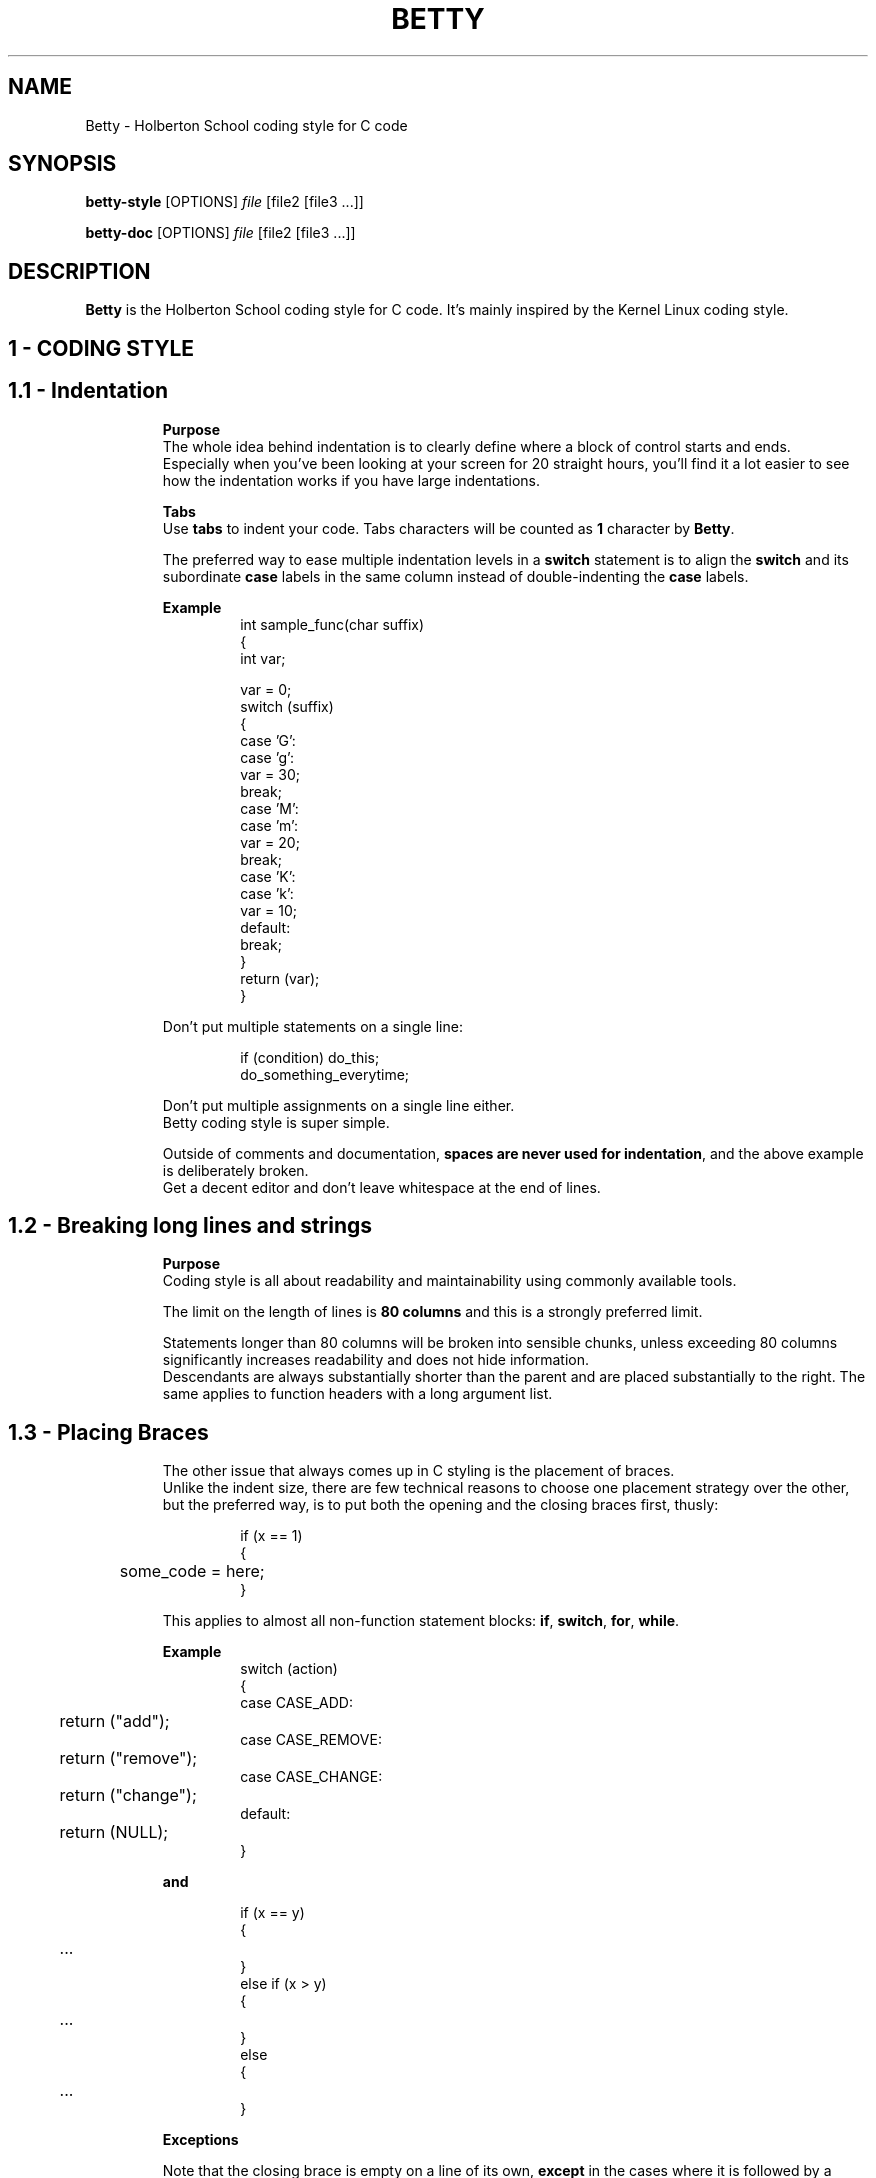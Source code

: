 .TH BETTY 2 "October 2016" "1.0" "Betty man page"
.SH NAME
Betty \- Holberton School coding style for C code
.SH SYNOPSIS
.B betty-style
[OPTIONS]
.IR file
[file2\ [file3\ ...]]
.LP
.B betty-doc
[OPTIONS]
.IR file
[file2\ [file3\ ...]]
.SH DESCRIPTION
.\" Macros definition
.de SAMPLE
.br
.nr saveIN \\n(.i   \" double the backslash when defining a macro
.RS
.nf
.nh
..
.de ESAMPLE
.hy
.fi
.RE
.in \\n[saveIN]u    \" 'u' means 'units': do not scale this number
..
.\" End of macros definition
.B Betty
is the Holberton School coding style for C code. It's mainly inspired by the Kernel Linux coding style.
.\"
.\" STRATING SECTIONS
.\"
.\" SECTION 1 - CODING STYLE
.SH 1 \- CODING STYLE
.\" SECTION 1.1
.TP
.SH 1.1 \- Indentation
.LP
.RS
.BR Purpose
.br
The whole idea behind indentation is to clearly define where a block of control starts and ends.
.br
Especially when you've been looking at your screen for 20 straight hours, you'll find it a lot easier to see how the indentation works if you have large indentations.
.LP
.BR Tabs
.br
Use \fBtabs\fR to indent your code. Tabs characters will be counted as \fB1\fR character by \fBBetty\fR.
.LP
The preferred way to ease multiple indentation levels in a \fBswitch\fR statement is to align the \fBswitch\fR and its subordinate \fBcase\fR labels in the same column instead of double-indenting the \fBcase\fR labels.
.LP
.BR Example
.br
.SAMPLE
int sample_func(char suffix)
{
    int var;

    var = 0;
    switch (suffix)
    {
    case 'G':
    case 'g':
        var = 30;
        break;
    case 'M':
    case 'm':
        var = 20;
        break;
    case 'K':
    case 'k':
        var = 10;
    default:
        break;
    }
    return (var);
}
.ESAMPLE
.LP
Don't put multiple statements on a single line:
.LP
.SAMPLE
if (condition) do_this;
do_something_everytime;
.ESAMPLE
.LP
Don't put multiple assignments on a single line either.
.br
Betty coding style is super simple.
.LP
Outside of comments and documentation, \fBspaces are never used for indentation\fR, and the above example is deliberately broken.
.br
Get a decent editor and don't leave whitespace at the end of lines.
.\" SECTION 1.2
.TP
.SH 1.2 \- Breaking long lines and strings
.LP
.RS
.BR Purpose
.br
Coding style is all about readability and maintainability using commonly available tools.
.LP
The limit on the length of lines is \fB80 columns\fR and this is a strongly preferred limit.
.LP
Statements longer than 80 columns will be broken into sensible chunks, unless exceeding 80 columns significantly increases readability and does not hide information.
.br
Descendants are always substantially shorter than the parent and are placed substantially to the right. The same applies to function headers with a long argument list.
.\" SECTION 1.3
.TP
.SH 1.3 \- Placing Braces
.LP
.RS
The other issue that always comes up in C styling is the placement of braces.
.br
Unlike the indent size, there are few technical reasons to choose one placement strategy over the other, but the preferred way, is to put both the opening and the closing braces first, thusly:
.LP
.SAMPLE
if (x == 1)
{
	some_code = here;
}
.ESAMPLE
.LP
This applies to almost all non-function statement blocks: \fBif\fR, \fBswitch\fR, \fBfor\fR, \fBwhile\fR.
.LP
.BR Example
.br
.SAMPLE
switch (action)
{
case CASE_ADD:
	return ("add");
case CASE_REMOVE:
	return ("remove");
case CASE_CHANGE:
	return ("change");
default:
	return (NULL);
}
.ESAMPLE
.LP
.BR and
.LP
.SAMPLE
if (x == y)
{
	...
}
else if (x > y)
{
	...
}
else
{
	...
}
.ESAMPLE
.LP
.BR Exceptions
.LP
Note that the closing brace is empty on a line of its own, \fBexcept\fR in the cases where it is followed by a continuation of the same statement, i.e a \fBwhile\fR in a \fBdo-statement\fR, like this:
.LP
.SAMPLE
do {
	body of do-loop
} while (condition);
.ESAMPLE
.LP
Do not unnecessarily use braces where a single statement will do.
.LP
.SAMPLE
if (condition)
	action();
.ESAMPLE
.LP
and
.LP
.SAMPLE
if (condition)
	do_this();
else
	do_that();
.ESAMPLE
.LP
This does not apply if only one branch of a conditional statement is a single statement; in the latter case use braces in both branches:
.LP
.SAMPLE
if (condition)
{
	do_this();
	do_that();
}
else
{
	otherwise();
}
.ESAMPLE
.\" SECTION 1.4
.TP
.SH 1.4 \- Placing Spaces
.LP
.RS
Betty coding style for use of spaces depends (mostly) on function-versus-keyword usage.
.br
Use a space after (most) keywords.
.br
The notable exceptions are \fBsizeof\fR, \fBtypeof\fR, \fBalignof\fR, and \fB__attribute__\fR, which look somewhat like functions.
.LP
So use a space after these keywords:
.LP
.SAMPLE
.BR if ", " else\ if ", " switch ", " case ", " for ", " while ", "return
.ESAMPLE
.LP
But not with:
.LP
.SAMPLE
.BR sizeof ", " typeof ", " alignof ", " __attribute__
.ESAMPLE
.LP
.SAMPLE
.BR Keyword\	\	Space\ After\	Example
--------------------------------------------
\fBif\fR			Yes			if (condition)
\fBelse if\fR		Yes			else if (condition)
\fBswitch\fR		Yes			switch (variable)
\fBcase\fR			Yes			case value:
\fBfor\fR			Yes			for (i = 0; i < 10; ++i)
\fBwhile\fR		Yes			while (condition)
\fBreturn\fR		Yes			return (1);
\fBsizeof\fR		No			sizeof(struct file)
\fBtypeof\fR		No			typeof(variable)
\fBalignof\fR		No			alignof(variable)
\fB__attribute__\fR	No			__attribute__((unused))
.ESAMPLE
.LP
Do not add spaces around (inside) parenthesized expressions.
.br
This example is \fBbad\fR:
.LP
.SAMPLE
s = sizeof( struct file );
.ESAMPLE
.LP
When declaring pointer data or a function that returns a pointer type, the preferred use of \fB*\fR is adjacent to the data name or function name and not adjacent to the type name.
.LP
.BR Example:
.br
.SAMPLE
char *str;
unsigned int sample(char *ptr, char **retptr);
char *match_strdup(substring_t *s);
.ESAMPLE
.LP
Use one space around (on each side of) most binary and ternary operators, such as any of these:
.LP
.SAMPLE
.BR =\ +\ -\ <\ >\ *\ /\ %\ |\ &\ ^\ <=\ >=\ ==\ !=\ ?\ :
.ESAMPLE
.LP
But no space after unary operators:
.LP
.SAMPLE
.BR &\ *\ +\ -\ ~\ !\ sizeof\ typeof\ alignof\ __attribute__\ defined
.ESAMPLE
.LP
No space before the \fBpostfix\fR increment & decrement unary operators:
.LP
.SAMPLE
.BR ++\ --
.ESAMPLE
.LP
.BR Example:
.br
.SAMPLE
int i;

i = 0;
i++;
i--;
.ESAMPLE
.LP
No space after the \fBprefix\fR increment & decrement unary operators:
.LP
.SAMPLE
.BR ++\ --
.ESAMPLE
.LP
.BR Example:
.br
.SAMPLE
int i;

i = 0;
++i;
--i;
.ESAMPLE
.LP
And no space around the \fB.\fR and \fB->\fR structure member operators.
.LP
Do not leave trailing whitespace at the ends of lines.
.br
Some editors with \fBsmart\fR indentation will insert whitespace at the beginning of new lines as appropriate, so you can start typing the next line of code right away. However, some such editors do not remove the whitespace if you end up not putting a line of code there, such as if you leave a blank line.
.br
As a result, you end up with lines containing trailing whitespace.
.LP
Git will warn you about patches that introduce trailing whitespace, and can optionally strip the trailing whitespace for you; however, if applying a series of patches, this may make later patches in the series fail by changing their context lines.
.\" SECTION 1.5
.TP
.SH 1.5 \- Naming
.LP
.RS
C is a Spartan language, and so should your naming be.
Unlike Modula-2 and Pascal programmers, C programmers do not use cute names like
.LP
.SAMPLE
.BR ThisVariableIsATemporaryCounter
.ESAMPLE
.LP
A C programmer would call that variable
.LP
.SAMPLE
.BR tmp
.ESAMPLE
.LP
which is easier to write, and easy to understand.
.LP
\fBHOWEVER\fR, while mixed-case names are frowned upon, descriptive names for global variables are a must.
.br
To call a global function \fBfoo\fR is a shooting offense.
.LP
\fBGLOBAL\fR variables (to be used only if you \fBreally\fR need them) need to have descriptive names, as do global functions.
If you have a function that counts the number of active users, you should call that
.LP
.SAMPLE
.BR count_active_users()
.ESAMPLE
.LP
or similar, you should not call it
.LP
.SAMPLE
.BR cntusr()
.ESAMPLE
.LP
Encoding the type of a function into the name (so-called Hungarian notation) is brain damaged - the compiler knows the types anyway and can check those, and it only confuses the programmer.
.LP
\fBLOCAL\fR variable names should be short, and to the point.
.br
If you have some random integer loop counter, it should probably be called \fBi\fR. Calling it \fBloop_counter\fR is non-productive, if there is no chance of it being mis-understood.
.br
Similarly, \fBtmp\fR can be just about any type of variable that is used to hold a temporary value.
.LP
If you are afraid to mix up your local variable names, you have another problem, which is called the function-growth-hormone-imbalance syndrome. See chapter \fI1.6\ -\ Functions\fR.
.\" SECTION 1.6
.TP
.SH 1.6 \- Functions
.LP
.RS
Functions should be short and sweet, and do just one thing.
.br
They must fit on \fB40 lines\fR, and do one thing and do that well.
.LP
The maximum length of a function is inversely proportional to the complexity and indentation level of that function.
.br
So, if you have a conceptually simple function that is just one long (but simple) case-statement, where you have to do lots of small things for a lot of different cases, it's OK to have a longer function.
.LP
However, if you have a complex function, and you suspect that a less-than-gifted first-year high-school student might not even understand what the function is all about, you should adhere to the maximum limits all the more closely.
.br
Use helper functions with descriptive names (you can ask the compiler to in-line them if you think it's performance-critical, and it will probably do a better job of it than you would have done).
.LP
Another measure of the function is the number of local variables.
.br
They shouldn't exceed \fB5-10\fR, or you're doing something wrong.
.br
Re-think the function, and split it into smaller pieces.
.br
A human brain can generally easily keep track of about 7 different things, anything more and it gets confused.
.br
You know you're brilliant, but maybe you'd like to understand what you did 2 weeks from now.
.LP
In source files, separate functions with one blank line.
.\" SECTION 1.7
.TP
.SH 1.7 \- Commenting
.LP
.RS
Comments are good, but there is also a danger of over-commenting.
.br
\fBNEVER try to explain HOW your code works\fR in a comment: it's much better to write the code so that the working is obvious, and it's a waste of time to explain badly written code.
.LP
Generally, you want your comments \fBto tell WHAT your code does\fR, \fBnot HOW\fR. Also, try to avoid putting comments inside a function body: if the function is so complex that you need to separately comment parts of it, you should probably go back to chapter 6 for a while.
.br
You can make small comments to note or warn about something particularly clever (or ugly), but try to avoid excess.
.br
Instead, put the comments at the head of the function, telling people what it does, and possibly WHY it does it.
.LP
When commenting your functions, please use the \fIbetty-doc(1)\fR format. See the Chapter about \fIDocumentation\fR and the script \fIbetty-doc(1)\fR from \fBBetty\fR for details.
.LP
\fBBetty\fR style for comments is the \fBC89 style\fR.
.LP
.SAMPLE
/* Use this */
.ESAMPLE
.LP
.BR Don't\ use\ C99-style\ comments
.LP
.SAMPLE
// Don't use this
.ESAMPLE
.LP
The preferred style for long (multi-line) comments is:
.LP
.SAMPLE
/*
 * This is the preferred style for multi-line
 * comments in C source code.
 * Please use it consistently.
 *
 * Description:  A column of asterisks on the left side,
 * with beginning and ending almost-blank lines.
 */
.ESAMPLE
.\" SECTION 1.8
.TP
.SH 1.8 \- Macros and Enums
.LP
.RS
Names of \fBmacros\fR defining constants and labels in \fBenums\fR are capitalized.
.LP
.SAMPLE
#define CONSTANT 0x12345
.ESAMPLE
.LP
and
.LP
.SAMPLE
enum sample
{
	FIRST = 1,
	SECOND,
	THIRD
};
.ESAMPLE
.LP
Enums are preferred when defining several related constants.
.LP
CAPITALIZED macro names are appreciated but macros resembling functions may be named in lower case.
.br
Generally, inline functions are preferable to macros resembling functions.
.LP
Macros with multiple statements should be enclosed in a do - while block:
.LP
.SAMPLE
#define macrofun(a, b, c) \\
    do \\
    { \\
        if (a == 5) \\
            do_this(b, c); \\
    } while (condition)
.ESAMPLE
.LP
.BR Things\ to\ avoid\ when\ using\ macros
.RS
.BR 1)\ Macros\ that\ affect\ control\ flow:
.RS
.LP
.SAMPLE
#define FOO(x) \\
    do \\
    { \\
        if (bar(x) < 0) \\
            return (-1); \\
    } while (condition)
.ESAMPLE
.LP
This is a very bad idea.
.br
It looks like a function call but exits the \fBcalling\fR function; don't break the internal parsers of those who will read the code.
.LP
.RE
.BR 2)\ Macros\ that\ depend\ on\ having\ a\ local\ variable\ with\ a\ magic\ name:
.RS
.LP
.SAMPLE
#define FOO(val) bar(index, val)
.ESAMPLE
.LP
might look like a good thing, but it's confusing as hell when one reads the code and it's prone to breakage from seemingly innocent changes.
.LP
.RE
.BR 3)\ Forgetting\ about\ precedence:\ macros\ defining\ constants\ using\ expressions\ must\ enclose\ the\ expression\ in\ parentheses.
.RS
.LP
Beware\ of\ similar\ issues\ with\ macros\ using\ parameters.
.LP
.SAMPLE
#define CONSTANT 0x4000
#define CONSTEXP (CONSTANT | 3)
.ESAMPLE
.LP
.RE
.BR 4)\ Namespace\ collisions\ when\ defining\ local\ variables\ in\ macros\ resembling\ functions:
.RS
.LP
.SAMPLE
#define FOO(x) \\
({ \\
    typeof(x) ret; \\
    ret = calc_ret(x); \\
    (ret); \\
})
.ESAMPLE
.LP
\fBret\fR is a common name for a local variable. \fB__foo_ret\fR is less likely to collide with an existing variable.
.RE
.\" SECTION 1.9
.TP
.SH 1.9 \- Header files
.LP
.RS
.BR Function\ prototypes
.LP
All your function prototypes must be declared in header files.
.LP
.SAMPLE
/* this prototype has to be declared in a header file */
void sample_func(int);
.ESAMPLE
.LP
.BR Structs,\ Enum,\ Unions\ definitions
.LP
All your structs, enums and union must be defined in header files.
.LP
.SAMPLE
struct sample_struct
{
	int val;
	char *str;
};
.ESAMPLE
.LP
.SAMPLE
enum sample_enum
{
	FIRST = 1,
	SECOND,
	THIRD
};
.ESAMPLE
.LP
and
.LP
.SAMPLE
union color
{
	unsigned int ui32_value;
	unsigned char[4] rgba;
};
.ESAMPLE
.LP
.BR Typedefs
.LP
All your typedefs must be defined in header files.
.LP
.SAMPLE
typedef unsigned char uchar;

typedef struct sample_struct
{
	int value;
	char *str;
} sample_struct;
.ESAMPLE
.LP
.BR Double\ inclusion
.LP
To prevent double inclusion, we expect you to protect your header files by defining a macro, only if the header file hasn't been included yet.
.LP
Example for a file named \fIsample_header.h\fR:
.LP
.SAMPLE
#ifndef _SAMPLE_HEADER_H_
#define _SAMPLE_HEADER_H_

/*
 * Structs, enums and unions definitions
 * Typedefs
 * Function prototypes
 */

#endif /* _SAMPLE_HEADER_H_ */
.ESAMPLE
.\"
.\" SECTION 1 - CODING STYLE
.\"
.SH 2 \- DOCUMENTATION
.\" SECTION 2.1
.TP
.SH 2.1 \- Functions
.LP
.RS
In order to keep your code maintainable and readable, you'll be asked to document every single function in every single of your source files.
.LP
.BR How\ to\ document\ functions
.LP
To document a function, you simply need to insert a comment block above it. Instead of a regular C multiline comment, the comment block must begin with the following line:
.LP
.SAMPLE
/**
.ESAMPLE
.LP
with two stars.
.br
Then, each line of the block must start with a star, followed by a space:
.LP
.SAMPLE
 *
.ESAMPLE
.LP
The block must end exactly like a C multiline comment, with a multiline comment closer:
.LP
.SAMPLE
 */
.ESAMPLE
.LP
.BR Format\ of\ the\ documentation\ block
.LP
In the following description:
.LP
.SAMPLE
- \fB(...)?\fR signifies optional structure.
- \fB(...)*\fR signifies 0 or more structure elements
.ESAMPLE
.LP
The format of a documentation block is the following one:
.LP
.SAMPLE
/**
 * function_name - Short description, single line
 * @parameterx: Description of parameter x
(* a blank line
 * Description: Longer description of the function)?
(* section header: Section description)*
 * Return: Description of the returned value
 */
.ESAMPLE
.LP
So the trivial example would be:
.LP
.SAMPLE
/**
 * my_function - This is a description
 */
void my_function(void)
{
	do_something();
}
.ESAMPLE
.LP
If the function must returns a value (anything but \fBvoid\fR), the \fBReturn:\fR header tag is mandatory:
.LP
.SAMPLE
/**
 * print_hello - Prints "Hello"
 */
void print_hello(void)
{
	printf("Hello");
}

/**
 * is_positive - Check if a number is greater than 0
 * @nb: The number to be checked
 *
 * Return: 1 if the number is positive. 0 otherwise
 */
int is_positive(int nb)
{
	return (nb > 0);
}
.ESAMPLE
.LP
If there is one or more parameter described, then there must be a blank line after their specification (Only if there is something to describe after the parameters):
.LP
.SAMPLE
/**
 * op_add - Makes the sum of two numbers
 * @arg1: First operand
 * @arg2: Second operand
 *
 * Return: The sum of the two parameters
 */
int op_add(int arg1, int arg2)
{
	return (arg1 + arg2);
}

/**
 * print_arg - Prints a string using printf
 * @arg: The string to be printed
 */
void print_arg(char *arg)
{
	print_string(arg);
}
.ESAMPLE
.LP
Example for the \fBDescription\fR header (longer description):
.LP
.SAMPLE
/**
 * op_add - Makes the sum of two numbers
 * @arg1: First operand
 * @arg2: Second operand
 *
 * Description: This is a longer description.
 * Don't forget that a line should not exceed 80 characters.
 * But you're totally free to use several lines to properly
 * describe your function
 * Return: The sum of the two parameters
 */
int op_add(int arg1, int arg2)
{
	return (arg1 + arg2);
}
.ESAMPLE
.LP
You can also add additional sections. For example, you can add a section \fBExample\fR on which you can give an example of usage when it's relevant.
.br
.BR Example:
.LP
.SAMPLE
/**
 * op_add - Makes the sum of two numbers
 * @arg1: First operand
 * @arg2: Second operand
 *
 * Example:
 *    op_add(90, 8); --> 98
 */
int op_add(int arg1, int arg2)
{
	return (arg1 + arg2);
}
.ESAMPLE
.TP
.SH 2.2 \- Data Structures
.LP
.RS
Besides functions you can also write documentation for \fBstructs\fR, \fBunions\fR, \fBenums\fR and \fBtypedefs\fR.
.br
Instead of the function name you must write the name of the declaration;
.br
the \fBstruct\fR/\fBunion\fR/\fBenum\fR/\fBtypedef\fR must always precede the name. Nesting of declarations is not supported.
.br
Use the argument mechanism to document members or constants.
.br
.BR Example:
.LP
.SAMPLE
/**
 * struct my_struct - Short description
 * @a: First member
 * @b: Second member
 * @c: Third member
 *
 * Description: Longer description
 */
struct my_struct
{
	int a;
	int b;
	int c;
};
.ESAMPLE
.LP
For really longs structs, you can also describe arguments inside the body of the struct.
.br
.BR Example:
.LP
.SAMPLE
/**
 * struct my_struct - Short description
 * @a: First member
 * @b: Second member
 *
 * Description: Longer description
 */
struct my_struct
{
	int a;
	int b;
	/**
	 * @c: This is longer description of C
	 *
	 * Description: You can use paragraphs to describe arguments
	 * using this method.
	 */
	int c;
};
.ESAMPLE
.LP
This should be use only for \fBstruct\fR/\fBenum\fR members.
.LP
.BR Example\ for\ a\ typdef:
.LP
.SAMPLE
/**
 * u_int - Typedef for unsigned int
 */
typedef unsigned int u_int;
.ESAMPLE
.LP
Of course, you're free to add the \fBDescription\fR header on any documentation block.
.\"
.\" ENDING SECTIONS
.\"
.SH SEE ALSO
.IR betty-style(1) ", " betty-doc(1)
.SH REFERENCES
The Holberton School coding style is mainly inspired from the \fBLinux Kernel coding style\fR, but it's slightly modified.
.br
See
.IR http://git.kernel.org/cgit/linux/kernel/git/torvalds/linux.git/plain/Documentation/CodingStyle
for more details
.br
See the section \fBReferences\fR of the \fBLinux Kernel coding style\fR for more sources and references.
.LP
For more informations, please visit
.IR https://github.com/holbertonschool/Betty
.SH BUGS
Please visit
.IR https://github.com/holbertonschool/Betty/issues
.SH AUTHOR
Alexandre GAUTIER, Copyright 2016 Holberton Inc.
